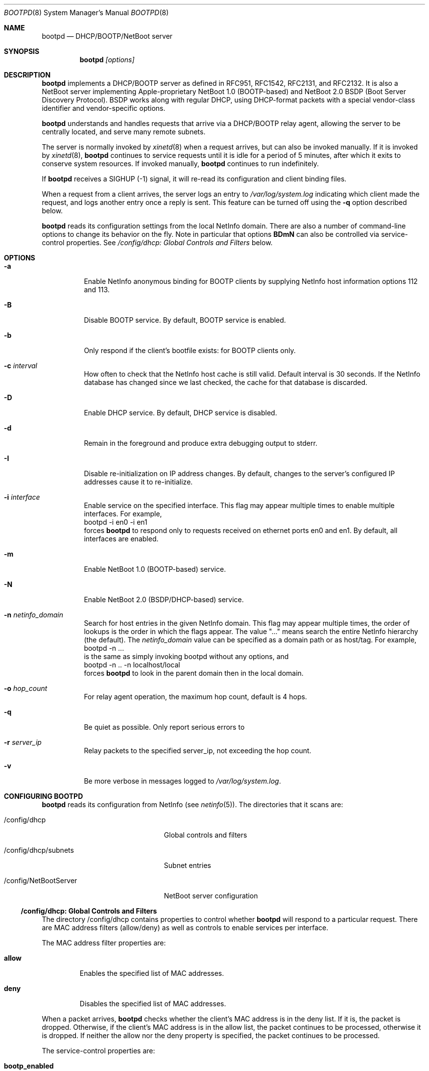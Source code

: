 .Dd December 8, 2004
.Dt BOOTPD 8
.Os "Mac OS X"
.Sh NAME
.Nm bootpd
.Nd DHCP/BOOTP/NetBoot server
.Sh SYNOPSIS
.Nm
\fI[options]\fR
.Sh DESCRIPTION
.Nm 
implements a DHCP/BOOTP server as
defined in RFC951, RFC1542, RFC2131, and RFC2132.  It is also a NetBoot server 
implementing Apple-proprietary NetBoot 1.0 (BOOTP-based) and NetBoot 2.0
BSDP (Boot Server Discovery Protocol).  BSDP works along with regular DHCP, 
using DHCP-format packets with a special vendor-class identifier and 
vendor-specific options.
.Pp
.Nm
understands and handles requests that arrive via a DHCP/BOOTP relay agent,
allowing the server to be centrally located, and serve many remote subnets.
.Pp
The server is normally invoked by
.Xr xinetd 8
when a request arrives, 
but can also be invoked manually.  If it is invoked by 
.Xr xinetd 8 ,
.Nm
continues to service requests until it is idle for a period of 
5 minutes, after which it exits to conserve system resources.  If invoked 
manually,
.Nm 
continues to run indefinitely.
.Pp
If
.Nm
receives a SIGHUP (-1) signal, it will re-read its configuration and client
binding files.
.Pp
When a request from a client arrives, the server logs an entry to 
\fI/var/log/system.log\fR indicating which client made the request, and 
logs another entry once a reply is sent.  This feature can be turned off 
using the 
.Fl q
option described below.
.Pp
.Nm
reads its configuration settings from the local NetInfo domain.
There are also a number of command-line options to change its behavior on the
fly.  Note in particular that options \fBBDmN\fR
can also be controlled via service-control properties.  See
.Xr "/config/dhcp: Global Controls and Filters"
below.
.Sh "OPTIONS"
.Bl -tag -width indent
.It Fl a
Enable NetInfo anonymous binding for BOOTP clients by supplying NetInfo host
information options 112 and 113.
.It Fl B
Disable BOOTP service.  By default, BOOTP service is enabled.
.It Fl b
Only respond if the client's bootfile exists: for BOOTP clients only.
.It Fl c Ar "interval"
How often to check that the NetInfo host cache is still valid.  
Default interval is 30 seconds.  If the NetInfo database
has changed since we last checked, the cache for that database is discarded.
.It Fl D
Enable DHCP service.  By default, DHCP service is disabled.
.It Fl d
Remain in the foreground and produce extra debugging output to stderr.
.It Fl I
Disable re-initialization on IP address changes.  By default, 
changes to the server's configured IP addresses cause it to 
re-initialize.
.It Fl i Ar "interface"
Enable service on the specified interface.  This flag may appear
multiple times to enable multiple interfaces.   For example, 
.nf
    bootpd -i en0 -i en1
.fi
forces
.Nm
to respond only to requests received on
ethernet ports en0 and en1.  By default, all interfaces are enabled.
.It Fl m
Enable NetBoot 1.0 (BOOTP-based) service.
.It Fl N
Enable NetBoot 2.0 (BSDP/DHCP-based) service.
.It Fl n Ar netinfo_domain
Search for host entries in the given NetInfo domain.  This flag may 
appear multiple times, the order of lookups is the order in which
the flags appear.  The value "..." means search the entire NetInfo
hierarchy (the default).  The
.Ar netinfo_domain
value can be
specified as a domain path or as host/tag.  For example,
.nf
    bootpd -n ...
.fi
is the same as simply invoking bootpd without any options, and
.nf
    bootpd -n .. -n localhost/local
.fi
forces
.Nm
to look in the parent domain then in the local domain.
.It Fl o Ar hop_count
For relay agent operation, the maximum hop count, default is 4 hops.
.It Fl q
Be quiet as possible.  Only report serious errors to
.It Fl r Ar server_ip
Relay packets to the specified server_ip, not exceeding the hop count.
.It Fl v
Be more verbose in messages logged to \fI/var/log/system.log\fR.
.El
.Sh "CONFIGURING BOOTPD"
.Nm
reads its configuration from NetInfo (see
.Xr netinfo 5 ) .
The directories that it scans are:
.Bl -tag -width "/config/NetBootServer"
.It "/config/dhcp"
Global controls and filters
.It "/config/dhcp/subnets"
Subnet entries
.It "/config/NetBootServer"
NetBoot server configuration
.El
.Ss "/config/dhcp: Global Controls and Filters"
The directory /config/dhcp contains properties to control whether
.Nm
will respond to a particular request.  There are MAC address filters 
(allow/deny) as well as controls to enable services per interface.
.Pp
The MAC address filter properties are:
.Bl -tag -width allow
.It Sy allow
Enables the specified list of MAC addresses.
.It Sy deny
Disables the specified list of MAC addresses.
.El
.Pp
When a packet arrives,
.Nm
checks whether the client's MAC address is in the deny list.  If it is,
the packet is dropped.  Otherwise, if the client's MAC address is in the allow 
list, the packet continues to be processed, otherwise it is dropped.  If
neither the allow nor the deny property is specified, the packet continues 
to be processed.
.Bl -tag -width old_netboot_enabled
.Pp
The service-control properties are:
.It Sy bootp_enabled
Enables BOOTP on the specified list of interfaces.
.It Sy dhcp_enabled
Enables DHCP on the specified list of interfaces.
.It Sy netboot_enabled
Enables NetBoot 2.0 (BSDP/DHCP-based) NetBoot on the specified list 
of interfaces.
.It Sy old_netboot_enabled
Enables NetBoot 1.0 (BOOTP-based) NetBoot on the specified list of interface.
.El
.Pp
For each of the above properties dhcp_enabled, bootp_enabled,
old_netboot_enabled, and netboot_enabled, the absence of a value implies
that the service is enabled on all interfaces.  To disable a service, 
specify a single value of "".  For example (using
.Xr nidump 8
syntax):
.Pp
.nf
    "dhcp_enabled" = ( "en2", "en5" );
.fi
.Pp
enables DHCP only on interfaces "en2" and "en5", whereas:
.Pp
.nf
    "dhcp_enabled" = ();
.fi
.Pp
enables DHCP on every interface, and:
.Pp
.nf
    "dhcp_enabled" = ( "" );
.fi
.Pp
disables DHCP on all interfaces.
.Ss "/config/dhcp/subnets: Subnet Entries"
A subnet entry describes a range of IP addresses, and associated
information, such as the subnet mask, router, DNS servers, and other
option data.  A subnet entry also indicates whether the range is
an address pool from which to allocate vs. simply an informational range
in order to fulfill requests for option information, i.e. for answering
DHCP Inform requests, and BOOTP requests.
.Pp
A subnet entry is required to supply the DHCP service with
pool(s) of IP address(es), and to inform the server of subnet-specific
options and parameters.  A subnet entry can also be used to convey network
topology information via the \fBsupernet\fR property described below.
.Pp
Subnet entries may not overlap in the IP ranges the describe, nor specify 
values that are inconsistent. Specifically, applying the \fBnet_mask\fR value 
to each of the values in the \fBnet_range\fR must yield the 
\fBnet_address\fR value.
.Pp
Errors in configuration are logged to \fI/var/log/system.log\fR.  There
may be multiple entries for a given subnet, allowing different
configuration values to be specified for a given range of IP addresses
within the subnet.  For example, part of the range might be used for
statically bound clients, and another for a dynamic address pool.
.Pp
Each subnet entry appears as a sub-directory in /config/dhcp/subnets.
A subnet entry must contain the following properties:
.Bl -tag -width client_types
.It Sy name
A descriptive name for the subnet, e.g. "17.202.40/22".
.It Sy net_mask
The network mask, e.g. "255.255.252.0".
.It Sy net_address
The network address, e.g. "17.202.40.0".
.It Sy net_range
The network address range stored as two values: the first IP address and the
last IP address.  For example, ( "17.202.40.2", "17.202.43.254" ).
.It Sy client_types
Indicates whether the range is a DHCP address pool, or just informational.  
Must contain "dhcp" for a DHCP address pool, and "bootp" for an informational 
range.
.El
.Pp
The following properties are optional:
.Bl -tag -width client_types
.It Sy lease_min
The minimum allowable lease time (in seconds).  This is only required/used
if the client_types property is set to "dhcp".
.It Sy lease_max
The maximum allowable lease time (in seconds).  This is only required/used
if the client_types property is set to "dhcp".
.It Sy supernet
This property indicates that the subnet is on the same physical
broadcast domain as other subnets with the same supernet value.
.El
.Pp
The server can also supply clients with the following DHCP option
information:
.Bl -tag -width client_types
.It Sy dhcp_router
The IP address of the default router (DHCP option code 3).  If this
property is not present, the server will attempt to provide its own
default route for this option, if it is applicable.
.It Sy dhcp_domain_name_server
The IP address(es) of the DNS server(s) (option code 6).  If this
property is not present, the server will supply its own DNS server 
configuration (if available).
.It Sy dhcp_domain_name
The default DNS domain name (option code 15).  if this property is not
present, the server will supply its own default domain name (if available).
.It Sy dhcp_ldap_url
The default LDAP URL (option code 95).
.It Sy dhcp_netinfo_server_address
The NetInfo parent server IP address(es) (option code 112).
.It Sy dhcp_netinfo_server_tag
The NetInfo parent domain tag (option code 113).
.It Sy dhcp_url
The default URL to present in a web browser (option code 114).
.It Sy dhcp_time_offset
The time offset from GMT in seconds (option code 2).
.It Sy dhcp_network_time_protocol_servers
The network time protocol (NTP) server IP address(es) (option code 42).
.It Sy dhcp_nb_over_tcpip_name_server
The NetBIOS over TCP/IP name server IP address(es) (option code 44).
.It Sy dhcp_nb_over_tcpip_dgram_dist_server
The NetBIOS over TCP/IP datagram distribution server IP address(es)
(option code 45).
.It Sy dhcp_nb_over_tcpip_node_type
The NetBIOS over TCP/IP node type (option code 46).
.It Sy dhcp_nb_over_tcpip_scope
The NetBIOS over TCP/IP scope string (option code 47).
.It Sy dhcp_smtp_server
The Simple Mail Transport Protocol (SMTP) server IP address(es)
(option code 69).
.It Sy dhcp_pop3_server
The Post Office Protocol (POP3) server IP address(es) (option code 70).
.It Sy dhcp_nntp_server
The Network News Transport Protocol (NNTP) server IP address(es)
(option code 71).
.It Sy dhcp_proxy_auto_discovery_url
The default Web Proxy Auto Discovery URL (option code 252).
.El
.Ss "/config/NetBootServer: NetBoot server configuration"
This directory contains a number of properties that alter the NetBoot
server's default behavior.  The properties are:
.Bl -tag -width machine_name_format
.It Sy afp_uid_start
The starting uid used when creating AFP machine users. The default is 
uid 100.
.It Sy afp_users_max
The number of AFP machine users to automaticaly create.  The default is 50.  
Note: the server will never remove a user once it is created, so decreasing
this value once the server has read it will have no effect.
.It Sy age_time_seconds
The number of seconds since the client last netbooted before before the 
client is considered "aged".  A client that has aged becomes available
for resource reclamation.  The server will only reclaim aged
client bindings when it runs out of free resources.
.It Sy machine_name_format
This property is used to generate a unique name to each NetBoot client. The
default value is "NetBoot%03d" (without the double quotes).  The format string
must be a 
.Xr printf 3
compatible format string that takes a single integer value as an argument.
The server ensures that the string is valid by testing the string before 
using it.  The only conversion specifiers that should be used are
\fBdiouxX\fR.
.It Sy shadow_size_meg
The size (in megabytes) to allocate for the client shadow file.  The default is
48 (megabytes).  See 
.Xr "Diskless Resources"
below.
.El
.Sh "BOOTP/DHCP STATIC BINDINGS"
Static IP address to ethernet address bindings are stored in NetInfo.  The
bindings appear in host entries.  Each host entry is a
subdirectory of the \fI/machines\fR directory of a NetInfo
domain.  The server consults the default NetInfo domain hierarchy unless
overridden by \fB\-n\fR flags (see \fBOPTIONS\fR above).
.Pp
The server recognizes the following properties in the host entry:
.Bl -tag -width en_address
.It Sy name
The name of the host (required).
.It Sy en_address
Ethernet address(es) of the host stored in colon hex
ie. "%x:%x:%x:%x:%x:%x" format (required).
.It Sy ip_address
The IP address(es) of the host (required).
.It Sy bootfile
Executable image file to be downloaded by the client via TFTP (not required).
.El
.Pp
A client is identified by its unique hardware (MAC) address, and
is stored in the \fBen_address\fR property.
.Pp
The server searches for a host entry containing both its hardware address
and a relevant IP address.  A relevant IP address is one which
is useful for the subnet on which the client is attempting to boot.
If the request is a BOOTP request, and no static binding exists, the server
does not respond.  If the request is DHCP, and no static binding exists,
the server tries to find an approprate address pool.
If none exists, it does not respond.
.Pp
The server supports having more than one IP address associated with a single 
client: a single BOOTP/DHCP client can connect to multiple subnets at different
times (e.g. a laptop that is frequently moved from one location to another).
Multiple host entries may include the same hardware address but
should have distinct IP addresses to avoid associating the same IP
with more than one host.  If there is more than one relevant IP
address for a client, the server chooses the first one that it finds.
.Pp
The server also supports multi-homed hosts (host with the same name
but multiple IP addresses) by treating the \fBen_address\fR
and \fBip_address\fR properties as parallel arrays.  For example, consider
a host entry with the following values:
.Pp
.nf
    "name" = ( "orange" );
    "en_address" = ( "0:5:2:f:a:b", "0:5:2:1c:9e:d6" );
    "ip_address" = ( "17.202.42.110", "17.202.21.221" );
.fi
.Pp
Host "orange" has two IP addresses associated with its name.  The interface
with ethernet address "0:5:2:f:a:b" has IP address "17.202.42.110", and
interface "0:5:2:1c:9e:d6" has IP address "17.202.21.221".
.Sh "BOOTP SERVICE"
The server supplies a BOOTP client with its statically-assigned IP address,
hostname, subnet mask, default router, domain name server(s), and domain name,
and if the \fB\-a\fR option was specified, the NetInfo server address and 
NetInfo server tag options.  It will not exceed the default BOOTP packet 
size however, so it's possible that not all of the options will fit.
The client must set the magic number field (first 4 bytes of the
vendor extensions field) to 99.130.83.99 (dotted decimal) to have
the server supply those options.
.Sh "DHCP SERVICE"
.Pp
If DHCP service is enabled for a client, the server processes the client's
packet.  The packet may be a request for an IP address and option information
(DHCP Discover, DHCP Request) or for just option information 
(DHCP Inform).  The packet might also tell the server that the address is 
in use by some other host (DHCP Decline), or that the client is done with
the IP address (DHCP Release).
.Pp
The server uses the DHCP client identifier (option 61) if it is present
as the unique client identifier, otherwise it uses the htype/hlen/chaddr
fields in the DHCP packet.
.Ss "IP Allocation"
The DHCP server first tries to find a static binding for the client (see section
.Xr "BOOTP/DHCP STATIC BINDINGS"
above).  If one exists, it uses it.  If not, it tries to find an existing 
dynamic binding from its lease database, stored in /var/db/dhcpd_leases.  
If one exists and it is applicable to the subnet, the server uses it,
otherwise, it tries to allocate an address from one of its address pools.
If an address is available, the server uses it, otherwise the packet is
discarded.
.Pp
After a suitable IP address is found for the client, the server attempts to
insert as many of the requested DHCP options from the client's request as it
can into the reply.
.Pp
When the server allocates an address dynamically, it automatically excludes
addresses that appear in static host entries under NetInfo.  For example, if
the address range goes from 10.0.0.2 through 10.0.0.10, but there is
a NetInfo host entry in /machines like this:
.Pp
.nf
    "name" = ( "test" );
    "ip_address" = ( "10.0.0.3" );
.fi
.Pp
the IP address 10.0.0.3 is automatically excluded from the pool.
.Pp
The server tries to give the same address back to a client by remembering
the binding even after it has expired.  The server removes an expired lease
entry only when it runs out of addresses, and needs to reclaim an address
in order to fulfill a new request.
.Pp
When the server receives a DHCP Release packet, it sets the expiration for that
lease to now, so that it can immediately reclaim the address if needed.
.Pp
When the server receives a DHCP Decline packet, it removes the client binding
from the IP address, and sets the expiration on the "unbound" lease to
10 minutes from now.  That allows the address to return to the address 
pool again without manual intervention and avoids handing out the same
in-use IP address over and over.
.Sh "NETBOOT SERVICE"
.Pp
The NetBoot server enables a client to perform a network boot, that is,
access its operating system image over the network instead of from its
local drive.
.Pp
The sequence of events that occur when a NetBoot client is powered are:
.Bl -tag -width xxxx
.It 1.
firmware gets IP address and image information (using BOOTP, or BSDP/DHCP)
.It 2.
firmware saves relevant packet(s) in memory to be used by client operating 
system (see step 4 below)
.It 3.
firmware TFTP's the bootfile image, and begins executing it
.It 3.1.
(Mac OS X only) secondary loader TFTP's kernel and drivers, and begins
executing the kernel
.It 4.
client operating system initializes its network stack and accesses its 
"root" disk using information in packets saved at step 2, uses AFP,
NFS, or HTTP to access the image
.El
.Pp
Apple NetBoot uses a technique called "shadowing", whereby an otherwise 
read-only disk image appears to the client as a read/write image by 
"mapping" writes to the original image file to an auxilliary "shadow" file.
Subsequent reads from portions that have been written also come from the
"shadow" file.  The disk image driver in the client operating system manages
the shadow mapping and provides the illusion of a writable disk.
.Pp
The term diskless NetBoot implies that the client receives all of its
necessary booting resources from the network, so that a local disk drive is not
required, though may still be present.
.Pp
The NetBoot server supplies a NetBoot client with the resources and
information it needs to boot.  Two versions of NetBoot
are supported: NetBoot 1.0 (BOOTP-based) and NetBoot 2.0 (BSDP/DHCP-based).
Service for these two types of NetBoot are controlled individually
using command-line options \fBm\fR and \fBN\fR, 
or using the service configuration properties \fBold_netboot_enabled\fR
and \fBnetboot_enabled\fR (described above).
.Pp
The NetBoot 1.0 server supplies the client with
its IP address in addition to its boot resources.  The server
must be able to find a static binding for the client (see
.Xr "BOOTP/DHCP STATIC BINDINGS"
above), or the server must have an applicable dynamic pool of IP addresses, 
just as with DHCP.  If the server does not also have DHCP service enabled, 
the pools are only used for NetBoot 1.0 clients.  In this case, the server 
also acts as a DHCP server but only services those clients for which it has an 
existing binding.
.Pp
There can only be one NetBoot 1.0
server per subnet because the protocol uses BOOTP, and BOOTP does not
support multiple servers.  However, the NetBoot 1.0 server will co-exist
with an existing DHCP server, assuming it only serves DHCP.
.Pp
The NetBoot 2.0 server only supplies the client with boot resources.
Unlike NetBoot 1.0, there is no limit on the number of NetBoot servers
per subnet.
.Pp
The NetBoot server stores a list of NetBoot client records in the file
/var/db/bsdpd_clients.  Each client record contains the client name and
number assigned by the server, the boot image ID selected by the client,
and the client's last boot time.
.Ss NetBoot Image Location
When the NetBoot server initializes, it looks for NetBoot images
at well-known locations in the file system.  A "NetBoot image" is a 
directory that ends in the .nbi extension, and contains a valid set of files
(described below).
If no images are found, NetBoot is temporarily disabled.  If it receives a
SIGHUP signal, the server again attempts to initialize itself.
.Pp
The NetBoot server looks for a symbolic link named:
.Pp
.nf
    Library/NetBoot/.sharepoint
.fi
.Pp
at the root of each local volume.  If the symlink is valid, and points to 
a directory, it assumes that the directory contains NetBoot images and 
that the contents are accessible via TFTP, AFP, NFS, and HTTP.  By convention,
the directory is named:
.Pp
.nf
    Library/NetBoot/NetBootSPx
.fi
.Pp
where x is a unique number starting at zero (0).
.Ss "NetBoot Image (.nbi)"
A NetBoot image is stored in a directory whose name ends with .nbi, and contains
a set of files.  The directory must contain an NBImageInfo.plist file,
one or more bootfiles, and may contain one or more image files.  
The NBImageInfo.plist file is encoded as an XML property list, and 
contains information about the image.
.Pp
The properties defined in the NBImageInfo.plist file and their meanings
are:
.Bl -tag -width SupportsDiskless
.It Sy Name
(String) The name of the image that appears in the Startup Disk UI.
.It Sy BootFile
(String) The path relative to .nbi directory of the first bootfile.
.It Sy IsEnabled
(Boolean) A flag to mark the image as enabled or not.  An image that is
disabled will not be offered as a selection by the NetBoot server. Optional,
default value is true.
.It Sy IsDefault
(Boolean) A flag to mark the image as a default image.  Setting this key
to true for more than one image can be useful if the
.Sy EnabledSystemIdentifiers
property is also defined (see below).  Optional, default value is false.
.It Sy IsInstall
(Boolean) A flag to indicate that the image describes an installation
image.  Optional, default value is false.
.It Sy Type
(String) The expected image contents and the mechanism used to
supply images to the client.  The defined values are:
.Bl -tag -width BootFileOnly
.It Classic
After downloading the boot file via TFTP, the client OS accesses its images
via AFP.  The \fBSharedImage\fR and \fBPrivateImage\fR properties 
(defined below) specify the images to use.
.It NFS
After downloading the boot files via TFTP, the client OS accesses its "root"
filesystem via NFS.  The \fBRootPath\fR property (detailed below)
specifies the path.
.It HTTP
After downloading the boot files via TFTP, the client accesses its "root"
filesystem via HTTP.  The \fBRootPath\fR property (detailed below)
specifies the path.
.It BootFileOnly
The client downloads the boot file(s), and does not require any 
additional boot image information.
.El
.It Sy Kind
(Integer) The defined image kind values are:
.Bl -tag -width xxx -compact
.It 0 = 
Mac OS 9
.It 1 = 
Mac OS X
.It 2 = 
Mac OS X Server
.It 3 =
Hardware Diagnostics
.El
.Pp
.Pp
The default \fBKind\fR is determined from the \fBType\fR:
.Pp
.Bl -tag -width BootFileOnly -compact
.It \fBType\fR
\fBDefault Kind\fR
.It Classic
0 - Mac OS 9
.It NFS 
1 - Mac OS X
.It HTTP 
1 - Mac OS X
.It BootFileOnly
none
.El
.Pp
The \fBKind\fR must be specified if the \fBType\fR is \fBBootFileOnly\fR.
.It Sy Index
(Integer) The index of the image.  This is a 16-bit value used to differentiate
between multiple NetBoot images supplied by a server.  There are two value
ranges:
.Bl -tag -compact -width 4096XXXX65535
.It 1 .. 4095
Image is local to this server.
.It 4096 .. 65535
Image is global and may appear on multiple servers, used for load-balancing.
.El
.Pp
The \fBIndex\fR forms the lower 16-bits of the 
unique 32-bit Image ID.  \fBIsInstall\fR and \fBKind\fR make up the
remaining bits (with 8 bits reserved).
.It Sy RootPath
(String) If Type is "NFS", this is the path of the "root" disk image relative
to the .nbi directory.  The NetBoot server assumes that the path up to and
including the NetBootSPx directory is exported via NFS.
Indirect NFS paths are also supported using the syntax:
.Pp
.nf
    <path> = <host>:<mount_path>[:<image_path>]
    <host> = <IP address> | <host_name>
.fi
.Pp
For example, in the path:
.Pp
.nf
    myserver:/NetBoot:Images/Jaguar.dmg
.fi
.Pp
the image is on a server named "myserver" with NFS export "/NetBoot" and 
the image file appears relative to the mount point as "Images/Jaguar.dmg".
.Pp
If Type is "HTTP", this is the path of the "root" disk image relative
to the .nbi directory.  The NetBoot server assumes that the .nbi directory
under NetBootSPx is exported via HTTP using the convention:
.Pp
.nf
    http://<server_ip>/NetBoot/NetBootSPx/<image_dir>.nbi
.fi
.Pp
Indirect HTTP paths are also supported using the HTTP URL syntax:
.Pp
.nf
    <path> = http://[<user>@]<host>[:<port>]/<image_path>
    <user> = <user_name>:<password>
    <host> = <IP address> | <host_name>
.fi
.Pp
Examples:
.Pp
.nf
    http://myserver:8080/Images/Jaguar.dmg
    http://joe:secret@someserver/Jaguar/Jaguar.dmg
.fi
.It Sy SharedImage
(String) If Type is "Classic", this is the path of the read/write system
disk image used for Mac OS 9.
.It Sy PrivateImage
(String) If Type is "Classic", this is the path of the read-only private
disk image used to store additional applications for Mac OS 9.
Optional.
.It Sy SupportsDiskless
(Boolean) A flag that indicates that the image supports diskless clients,
and tells the server to allocate resources.  If the Type is "Classic", 
the value of this property is ignored since the server always allocates
resources required for diskless clients.  See Diskless Resources below.
.It Sy EnabledSystemIdentifiers
(Array of String) The list of system identifiers that are enabled for
this image.  The system identifier for Apple hardware is the model
property from the Open Firmware device-tree.  Some example model properties are
"PowerMac3,3" and "PowerBook3,1".
.Pp 
If this property is not specified, or the list is empty, the image is enabled 
for all clients (the default).
.Pp
If the server has no images that apply to the client, it will not respond.
.Pp
Due to limitations in the NetBoot 1.0 protocol, there is no way for
the NetBoot server to differentiate between older clients such as the 
original bondi-blue iMac or B&W G3 (Yosemite).  To enable an image for all
NetBoot 1.0 clients, include the pseudo system identifier "/NetBoot1".
.El
.Ss NBImageInfo.plist: Mac OS 9 Example
.Pp
The path to the image directory in this example is:
.nf
    /Library/NetBoot/NetBootSP0/Mac OS 9.nbi
.fi
.Pp
This directory contains the following files:
.nf
    NBImageInfo.plist
    Mac OS ROM
    NetBoot HD.img
    Applications HD.img
.fi
.Pp
The NBImageInfo.plist contains:
.nf
<?xml version="1.0" encoding="UTF-8"?>
<!DOCTYPE plist SYSTEM "file://localhost/System/Library/DTDs/PropertyList.dtd">
<plist version="0.9">
<dict>
        <key>BootFile</key>
        <string>Mac OS ROM</string>
        <key>IsEnabled</key>
        <true/>
        <key>Index</key>
        <integer>4</integer>
        <key>IsInstall</key>
        <false/>
        <key>Name</key>
        <string>Mac OS 9.2</string>
        <key>SharedImage</key>
        <string>NetBoot HD.img</string>
        <key>PrivateImage</key>
        <string>Applications HD.img</string>
        <key>Type</key>
        <string>Classic</string>
</dict>
</plist>
.fi
.Pp
The Type is Classic, which means this is a Mac OS 9 NetBoot image, so the 
implied Kind value is 0 (Mac OS 9).  The BootFile property points to 
"Mac OS ROM".  The system image is "NetBoot HD.img".  The read-only
applications image is "Applications HD.img".  The Name of the image is 
"Mac OS 9.2".  IsEnabled is supplied and set to true, so the image is active.
The Index is 4, which means the image is local to this server, and will 
always appear as a unique choice in the client image selection UI.
.Ss NBImageInfo.plist Example: Mac OS X
.Pp
The path to this example is:
.nf
    /Library/NetBoot/NetBootSP0/Jaguar.nbi
.fi
.Pp
This directory contains:
.nf
    NBImageInfo.plist
    booter
    mach.macosx
    mach.macosx.mkext
    Jaguar.dmg
.fi
.Pp
The NBImageInfo.plist contains:
.nf
<?xml version="1.0" encoding="UTF-8"?>
<!DOCTYPE plist SYSTEM "file://localhost/System/Library/DTDs/PropertyList.dtd">
<plist version="0.9">
<dict>
        <key>BootFile</key>
        <string>booter</string>
        <key>IsEnabled</key>
        <true/>
        <key>Index</key>
        <integer>4096</integer>
        <key>IsInstall</key>
        <false/>
        <key>Name</key>
        <string>Mac OS X (Jaguar)</string>
        <key>RootPath</key>
        <string>Jaguar.dmg</string>
        <key>Type</key>
        <string>NFS</string>
</dict>
</plist>
.fi
.Pp
The Type is NFS, and no Kind is specified, so the server assumes this is
a Mac OS X image with Kind 1.  The BootFile property points to "booter".
Mac OS X uses three separate bootfiles, so the remaining files which must
exist, but are not currently verified to exist by the server, are 
"mach.macosx" and "mach.macosx.mkext".  Those names are non-negotiable, 
since the booter hard-codes those names.  The RootPath property indicates 
that the image file is "Jaguar.dmg".  The Index is 4096, so this is a
global image, that may appear on multiple NetBoot servers.  
If another server serves an image of the same Kind, IsInstall, and Index,
this image may appear as a single choice in client image selection UI.
.Ss Diskless Resources
.Pp
The NetBoot server creates and manages per-client AFP user logins as well as 
per-client directories to give each client its own protected resources.
The AFP users are created in the local NetInfo domain, and are marked with
the property and value:
.Pp
.nf
    "_creator" = ( "bsdpd" );
.fi
.Pp
When the server initializes, it ensures there are at least 
\fBafp_users_max\fR users with this property.  If there are not, it allocates
new user entries to make up the difference.
.Pp
Along with the per-client AFP login, the server creates per-client
directories to store the "shadow" files.  The server creates these
directories on each local volume that contains a symbolic link named:
.Pp
.nf
    Library/NetBoot/.clients
.fi
.Pp
at the root of the volume.  If the symlink is valid, and points to 
a directory, it assumes that the directory should be used for client
files.   It also assumes that the directory is
a valid AFP sharepoint of the same name.  By convention, the directory is named:
.Pp
.nf
    Library/NetBoot/NetBootClientsY
.fi
.Pp
where Y is a unique number starting at zero (0).
.Pp
The server "round-robins" client files across each such directory to distribute
load amongst multiple disk drives to improve overall performance.
.Pp
When the server responds to the client's NetBoot request, it ensures that the
"shadow" file is preallocated to \fBshadow_size_meg\fR megabytes.  Setting
that property high enough avoids having every client fail if the server
runs out of disk space.   The only clients that fail if the server
runs out of disk space are those that run of of space in their own
pre-allocated "shadow" files.
.Pp
Note: the server allocates shadow files for Mac OS 9 NetBoot clients 
only on local HFS volumes.
.Sh "SEE ALSO"
.Lp
.Xr xinetd 8 ,
.Xr tftpd 8 ,
.Xr netinfo 5 ,
.Xr exports 5

